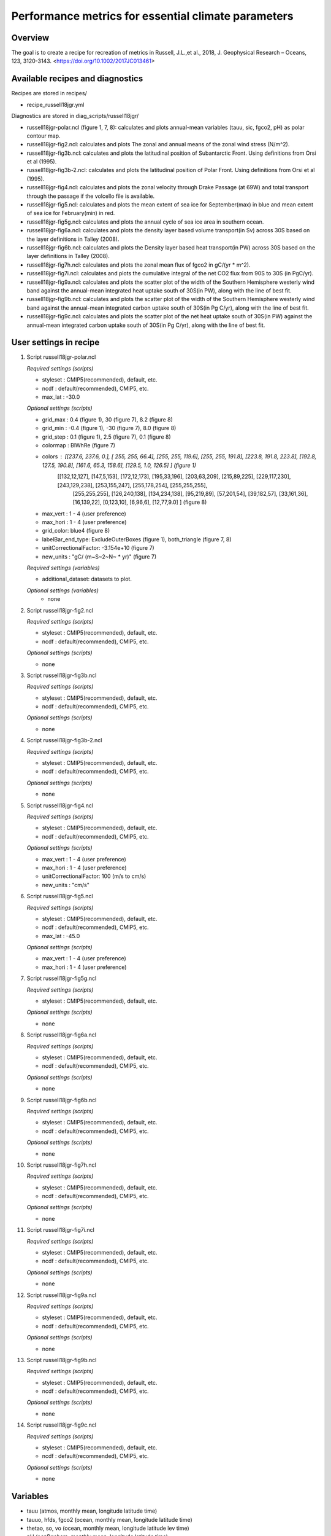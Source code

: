 .. _nml_perfmetrics:

Performance metrics for essential climate parameters
====================================================

Overview
--------

The goal is to create a recipe for recreation of metrics in Russell, J.L.,et al., 2018, J. Geophysical Research – Oceans, 123, 3120-3143. <https://doi.org/10.1002/2017JC013461>


Available recipes and diagnostics
-----------------------------------

Recipes are stored in recipes/

* recipe_russell18jgr.yml

Diagnostics are stored in diag_scripts/russell18jgr/

* russell18jgr-polar.ncl (figure 1, 7, 8): calculates and plots annual-mean variables (tauu, sic, fgco2, pH) as polar contour map.
* russell18jgr-fig2.ncl:  calculates and plots The zonal and annual means of the zonal wind stress (N/m^2).
* russell18jgr-fig3b.ncl: calculates and plots the latitudinal position of Subantarctic Front. Using definitions from Orsi et al (1995).
* russell18jgr-fig3b-2.ncl: calculates and plots the latitudinal position of Polar Front. Using definitions from Orsi et al (1995).
* russell18jgr-fig4.ncl:  calculates and plots the zonal velocity through Drake Passage (at 69W) and total transport through the passage if the volcello file is available.
* russell18jgr-fig5.ncl:  calculates and plots the mean extent of sea ice for September(max) in blue and mean extent of sea ice for February(min) in red. 
* russell18jgr-fig5g.ncl: calculates and plots the annual cycle of sea ice area in southern ocean.
* russell18jgr-fig6a.ncl: calculates and plots the density layer based volume transport(in Sv) across 30S based on the layer definitions in Talley (2008).
* russell18jgr-fig6b.ncl: calculates and plots the Density layer based heat transport(in PW) across 30S based on the layer definitions in Talley (2008).
* russell18jgr-fig7h.ncl: calculates and plots the zonal mean flux of fgco2 in gC/(yr * m^2). 
* russell18jgr-fig7i.ncl: calculates and plots the cumulative integral of the net CO2 flux from 90S to 30S (in PgC/yr).
* russell18jgr-fig9a.ncl: calculates and plots the scatter plot of the width of the Southern Hemisphere westerly wind band against the annual-mean integrated heat uptake south of 30S(in PW), along with the line of best fit.
* russell18jgr-fig9b.ncl: calculates and plots the scatter plot of the width of the Southern Hemisphere westerly wind band against the annual-mean integrated carbon uptake south of 30S(in Pg C/yr), along with the line of best fit.
* russell18jgr-fig9c.ncl: calculates and plots the scatter plot of the net heat uptake south of 30S(in PW) against the annual-mean integrated carbon uptake south of 30S(in Pg C/yr), along with the line of best fit.

User settings in recipe
-----------------------

#. Script russell18jgr-polar.ncl

   *Required settings (scripts)*

   * styleset : CMIP5(recommended), default, etc.
   * ncdf     : default(recommended), CMIP5, etc. 
   * max_lat   : -30.0

   *Optional settings (scripts)*
   
   * grid_max  :  0.4 (figure 1),  30 (figure 7), 8.2 (figure 8)
   * grid_min  : -0.4 (figure 1), -30 (figure 7), 8.0 (figure 8) 
   * grid_step :  0.1 (figure 1), 2.5 (figure 7), 0.1 (figure 8)
   * colormap  : BlWhRe (figure 7)
   * colors    : [[237.6, 237.6, 0.], [ 255, 255, 66.4], [255, 255, 119.6], [255, 255, 191.8], [223.8, 191.8, 223.8], [192.8, 127.5, 190.8], [161.6, 65.3, 158.6], [129.5, 1.0, 126.5] ] (figure 1)
                 [[132,12,127], [147,5,153], [172,12,173], [195,33,196], [203,63,209], [215,89,225], [229,117,230], [243,129,238], [253,155,247], [255,178,254], [255,255,255], 
                     [255,255,255], [126,240,138], [134,234,138], [95,219,89], [57,201,54], [39,182,57], [33,161,36], [16,139,22], [0,123,10], [6,96,6], [12,77,9.0] ]      (figure 8)
   * max_vert  :  1 - 4 (user preference)
   * max_hori  :  1 - 4 (user preference)
   * grid_color:  blue4 (figure 8) 
   * labelBar_end_type:  ExcludeOuterBoxes (figure 1), both_triangle (figure 7, 8)
   * unitCorrectionalFactor: -3.154e+10 (figure 7)
   * new_units : "gC/ (m~S~2~N~ * yr)" (figure 7)

   *Required settings (variables)*
   
   * additional_dataset: datasets to plot.
   
   *Optional settings (variables)*
    * none 
  

#. Script russell18jgr-fig2.ncl

   *Required settings (scripts)*

   * styleset : CMIP5(recommended), default, etc.
   * ncdf     : default(recommended), CMIP5, etc. 

   *Optional settings (scripts)*
   
   * none


#. Script russell18jgr-fig3b.ncl

   *Required settings (scripts)*

   * styleset : CMIP5(recommended), default, etc.
   * ncdf     : default(recommended), CMIP5, etc. 

   *Optional settings (scripts)*
   
   * none


#. Script russell18jgr-fig3b-2.ncl

   *Required settings (scripts)*

   * styleset : CMIP5(recommended), default, etc.
   * ncdf     : default(recommended), CMIP5, etc. 

   *Optional settings (scripts)*
   
   * none


#. Script russell18jgr-fig4.ncl

   *Required settings (scripts)*

   * styleset : CMIP5(recommended), default, etc.
   * ncdf     : default(recommended), CMIP5, etc. 
   
   *Optional settings (scripts)*
    
   * max_vert  :  1 - 4 (user preference)
   * max_hori  :  1 - 4 (user preference)
   * unitCorrectionalFactor: 100 (m/s to cm/s)
   * new_units : "cm/s" 


#. Script russell18jgr-fig5.ncl

   *Required settings (scripts)*

   * styleset : CMIP5(recommended), default, etc.
   * ncdf     : default(recommended), CMIP5, etc. 
   * max_lat  : -45.0

   *Optional settings (scripts)*
    
   * max_vert  :  1 - 4 (user preference)
   * max_hori  :  1 - 4 (user preference)


#. Script russell18jgr-fig5g.ncl

   *Required settings (scripts)*

   * styleset : CMIP5(recommended), default, etc.
   
   *Optional settings (scripts)*

   * none


#. Script russell18jgr-fig6a.ncl

   *Required settings (scripts)*

   * styleset : CMIP5(recommended), default, etc.
   * ncdf     : default(recommended), CMIP5, etc. 

   *Optional settings (scripts)*
   
   * none


#. Script russell18jgr-fig6b.ncl

   *Required settings (scripts)*

   * styleset : CMIP5(recommended), default, etc.
   * ncdf     : default(recommended), CMIP5, etc. 

   *Optional settings (scripts)*
   
   * none


#. Script russell18jgr-fig7h.ncl

   *Required settings (scripts)*

   * styleset : CMIP5(recommended), default, etc.
   * ncdf     : default(recommended), CMIP5, etc. 

   *Optional settings (scripts)*
   
   * none


#. Script russell18jgr-fig7i.ncl

   *Required settings (scripts)*

   * styleset : CMIP5(recommended), default, etc.
   * ncdf     : default(recommended), CMIP5, etc. 

   *Optional settings (scripts)*
   
   * none

#. Script russell18jgr-fig9a.ncl

   *Required settings (scripts)*

   * styleset : CMIP5(recommended), default, etc.
   * ncdf     : default(recommended), CMIP5, etc. 

   *Optional settings (scripts)*
   
   * none


#. Script russell18jgr-fig9b.ncl

   *Required settings (scripts)*

   * styleset : CMIP5(recommended), default, etc.
   * ncdf     : default(recommended), CMIP5, etc. 

   *Optional settings (scripts)*
   
   * none


#. Script russell18jgr-fig9c.ncl

   *Required settings (scripts)*

   * styleset : CMIP5(recommended), default, etc.
   * ncdf     : default(recommended), CMIP5, etc. 

   *Optional settings (scripts)*
   
   * none



Variables
---------

* tauu (atmos, monthly mean, longitude latitude time)
* tauuo, hfds, fgco2 (ocean, monthly mean, longitude latitude time)
* thetao, so, vo (ocean, monthly mean, longitude latitude lev time)
* pH (ocnBgchem, monthly mean, longitude latitude time)
* uo (ocean, monthly mean, longitude latitude lev time) 
* sic (seaIce, monthly mean, longitude latitude time))

Observations and reformat scripts 
---------------------------------

* Note: (1) WOA data has not been tested with reciepe_russell18jgr.yml and corresponding diag_scripts

* WOA (temperature, salinity)

References 
----------

* Russell, J.L.,et al., 2018, J. Geophysical Research – Oceans, 123, 3120-3143. https://doi.org/10.1002/2017JC013461 

* Talley, L.D., 2003. Shallow,intermediate and deep overturning components of the global heat budget. Journal of Physical Oceanography 33, 530–560)


Example plots
-------------
* these plots are converted into pdf, but default output from esmvaltool is ps


.. _fig_1:
.. figure::  /recipes/figures/russell18jgr/Fig1(Russell_polar-contour_tauu_1986-2005).pdf
   :align:   center


.. image:: /recipes/figures/russell18jgr/Fig2(russell18jgr_fig2_1986-2005).pdf
   

.. |pic_permetrics3| image:: /recipes/figures/perfmetrics/perfmetrics_fig_3.png
   :width: 30%

.. |pic_permetrics4| image:: /recipes/figures/perfmetrics/perfmetrics_fig_4.png
   :width: 52%

.. figure:: /recipes/figures/perfmetrics/perfmetrics_fig_5.png
   :width: 75%
   :align: center

